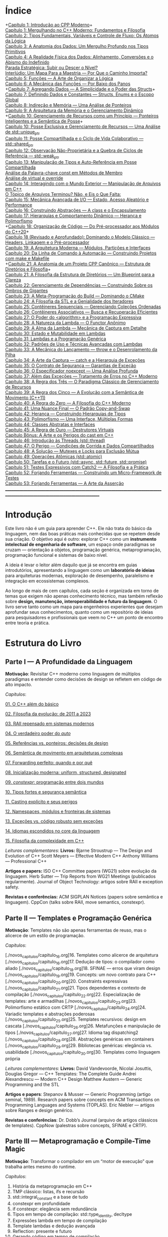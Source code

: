 * Índice

+[[./antigos/capitulo_1_errado.org][Capítulo 1: Introdução ao CPP Moderno]]+\\
[[./antigos/capitulo_1.org][Capítulo 1: Mergulhando no C++ Moderno: Fundamentos e Filosofia]]\\
[[./antigos/capitulo_2.org][Capítulo 2: Tipos Fundamentais, Variáveis e Controle de Fluxo: Os Átomos da Lógica]]\\
[[./antigos/capitulo_3.org][Capítulo 3: A Anatomia dos Dados: Um Mergulho Profundo nos Tipos Primitivos]]\\
[[./antigos/capitulo_4.org][Capítulo 4: A Realidade Física dos Dados: Alinhamento, Conversões e o Abismo do Indefinido]]\\
[[./antigos/parada_estrategica.org][Parada Estratégica: Subir ou Descer o Nível?]]\\
[[./antigos/interludio_1.org][Interlúdio: Um Mapa Para a Maestria — Por Que o Caminho Importa?]]\\
[[./antigos/capitulo_5.org][Capítulo 5: Funções — A Arte de Organizar a Lógica]]\\
[[./antigos/capitulo_6.org][Capítulo 6: A Mecânica das Funções — Por Baixo dos Panos]]\\
+[[./antigos/capitulo_7_errado.org][Capítulo 7: Agregando Dados — A Simplicidade e o Poder das Structs]]+\\
[[./antigos/capitulo_7.org][Capítulo 7: Definindo Dados e Constantes — Structs, Enums e o Escopo Global]]\\
[[./antigos/capitulo_8.org][Capítulo 8: Indireção e Memória — Uma Análise de Ponteiros]]\\
[[./antigos/capitulo_9.org][Capítulo 9: A Arquitetura da Memória e o Gerenciamento Dinâmico]]\\
+[[./antigos/capitulo_10_errado.org][Capítulo 10: Gerenciamento de Recursos como um Princípio — Ponteiros Inteligentes e a Semântica de Posse]]+\\
[[./antigos/capitulo_10.org][Capítulo 10: Posse Exclusiva e Gerenciamento de Recursos — Uma Análise de std::unique_ptr]]\\
[[./antigos/capitulo_11.org][Capítulo 11: Posse Compartilhada e o Ciclo de Vida Colaborativo — std::shared_ptr]]\\
[[./antigos/capitulo_12.org][Capítulo 12: Observação Não-Proprietária e a Quebra de Ciclos de Referência — std::weak_ptr]]\\
[[./antigos/capitulo_13.org][Capítulo 13: Manipulação de Tipos e Auto-Referência em Posse Compartilhada]]\\
[[./antigos/analose_const.org][Análise da Palavra-chave const em Métodos de Membro]]\\
[[./antigos/virtual_override.org][Análise de virtual e override]]\\
[[./antigos/capitulo_14.org][Capítulo 14: Interagindo com o Mundo Exterior — Manipulação de Arquivos em C++]]\\
[[./antigos/topicos_arquivos_teriminou.org][O Tópico de Arquivos Terminou? Não, e Eis o Que Falta:]]\\
[[./antigos/capitulo_15.org][Capítulo 15: Mecânica Avançada de I/O — Estado, Acesso Aleatório e Performance]]\\
[[./antigos/capitulo_16.org][Capítulo 16: Construindo Abstrações — A class e o Encapsulamento]]\\
[[./antigos/capitulo_17.org][Capítulo 17: Hierarquias e Comportamento Dinâmico — Herança e Polimorfismo]]\\
+[[./antigos/capitulo_18_errado.org][Capítulo 18: Organização de Código — Do Pré-processador aos Módulos do C++20]]+\\
[[./antigos/capitulo_18.org][Capítulo 18 (Revisado e Aprofundado): Dominando o Modelo Clássico — Headers, Linkagem e o Pré-processador]]\\
[[./antigos/capitulo_19.org][Capítulo 19: A Arquitetura Moderna — Módulos, Partições e Interfaces]]\\
[[./antigos/capitulo_20.org][Capítulo 20: Da Linha de Comando à Automação — Construindo Projetos com make e Makefile]]\\
+[[./antigos/capitulo_21_errado.org][Capítulo 21: A Anatomia de um Projeto CPP Canônico — Estrutura de Diretórios e Filosofia]]+\\
[[./antigos/capitulo_21.org][Capítulo 21: A Filosofia da Estrutura de Diretórios — Um Blueprint para a Clareza]]\\
[[./antigos/capitulo_22.org][Capítulo 22: Gerenciamento de Dependências — Construindo Sobre os Ombros de Gigantes]]\\
[[./antigos/capitulo_23.org][Capítulo 23: A Meta-Programação do Build — Dominando o CMake]]\\
[[./antigos/capitulo_24.org][Capítulo 24: A Filosofia da STL e a Genialidade dos Iteradores]]\\
[[./antigos/capitulo_25.org][Capítulo 25: Contêineres Sequenciais — Gerenciando Coleções Ordenadas]]\\
[[./antigos/capitulo_26.org][Capítulo 26: Contêineres Associativos — Busca e Recuperação Eficientes]]\\
[[./antigos/capitulo_27.org][Capítulo 27: O Poder do <algorithm> e a Programação Expressiva]]\\
[[./antigos/capitulo_28.org][Capítulo 28: A Natureza da Lambda — O Functor Anônimo]]\\
[[./antigos/capitulo_29.org][Capítulo 29: A Alma da Lambda — Mecânica de Captura em Detalhe]]\\
[[./antigos/capitulo_30.org][Capítulo 30: Estado e Mutabilidade em Lambdas]]\\
[[./antigos/capitulo_31.org][Capítulo 31: Lambdas e a Programação Genérica]]\\

[[./antigos/capitulo_32.org][Capítulo 32: Padrões de Uso e Técnicas Avançadas com Lambdas]]\\
[[./antigos/capitulo_33.org][Capítulo 33: A Mecânica do Lançamento — throw e o Desenrolamento da Pilha]]\\
[[./antigos/capitulo_34.org][Capítulo 34: A Arte da Captura — catch e a Hierarquia de Exceções]]\\
[[./antigos/capitulo_35.org][Capítulo 35: O Contrato de Segurança — Garantias de Exceção]]\\
[[./antigos/capitulo_36.org][Capítulo 36: O Especificador noexcept — Uma Análise Profunda]]\\
[[./antigos/capitulo_37.org][Capítulo 37: Além das Exceções — Tratamento de Erros no C++ Moderno]]\\
[[./antigos/capitulo_38.org][
Capítulo 38: A Regra dos Três — O Paradigma Clássico de Gerenciamento de Recursos]]\\
[[./antigos/capitulo_39.org][Capítulo 39: A Regra dos Cinco — A Evolução com a Semântica de Movimento (C++11)]]\\
[[./antigos/capitulo_40.org][Capítulo 40: A Regra do Zero — A Filosofia do C++ Moderno]]\\
[[./antigos/capitulo_41.org][Capítulo 41: Uma Nuance Final — O Padrão Copy-and-Swap]]\\
[[./antigos/capitulo_42.org][Capítulo 42: Herança — Construindo Hierarquias de Tipos]]\\
[[./antigos/capitulo_43.org][Capítulo 43: Polimorfismo — Uma Interface, Múltiplas Formas]]\\
[[./antigos/capitulo_44.org][Capítulo 44: Classes Abstratas e Interfaces]]\\
[[./antigos/capitulo_45.org][Capítulo 45: A Regra de Ouro — Destrutores Virtuais]]\\
[[./antigos/capitulo_bonus.org][Capítulo Bônus: A Arte e os Perigos do cast em C++]]\\
[[./antigos/capitulo_46.org][Capítulo 46: Introdução às Threads (std::thread)]]\\
[[./antigos/capitulo_47.org][Capítulo 47: O Perigo — Condições de Corrida e Dados Compartilhados]]\\
[[./antigos/capitulo_48.org][Capítulo 48: A Solução — Mutexes e Locks para Exclusão Mútua]]\\
[[./antigos/capitulo_49.org][Capítulo 49: Operações Atômicas (std::atomic)]]\\
[[./antigos/capitulo_50.org][Capítulo 50: Tarefas e o Futuro (std::async, std::future, std::promise)]]\\
[[./antigos/capitulo_51.org][Capítulo 51: Testes Expressivos com Catch2 — A Filosofia e a Prática]]\\
[[./antigos/capitulo_52.org][Capítulo 52: Forjando Ferramentas — Construindo um Micro-Framework de Testes]]\\
[[./antigos/capitulo_53.org][Capítulo 53: Forjando Ferramentas — A Arte da Asserção]]\\

_______________________________________________________________________________________________________________________________

* Introdução

Este livro não é um guia para aprender C++. Ele não trata do básico da linguagem, nem das boas práticas mais conhecidas que se repetem desde sua criação. O objetivo aqui é outro: explorar C++ como um *instrumento intelectual de engenharia de software*, um espaço onde paradigmas se cruzam — orientação a objetos, programação genérica, metaprogramação, programação funcional e sistemas de baixo nível.

A ideia é levar o leitor além daquilo que já se encontra em guias introdutórios, apresentando a linguagem como um *laboratório de ideias* para arquiteturas modernas, exploração de desempenho, paralelismo e integração em ecossistemas complexos.

Ao longo de mais de cem capítulos, cada seção é organizada em torno de temas que exigem não apenas conhecimento técnico, mas também reflexão sobre *design, manutenção, interoperabilidade e futuro da linguagem*. O livro serve tanto como um mapa para engenheiros experientes que desejam aprofundar seus conhecimentos, quanto como um repositório de ideias para pesquisadores e profissionais que veem no C++ um ponto de encontro entre teoria e prática.

* Estrutura do Livro

** Parte I — A Profundidade da Linguagem

*Motivação*: Revisitar C++ moderno como linguagem de múltiplos paradigmas e entender como decisões de design se refletem em código de alto impacto.

/Capítulos/:

[[./novos_capitulos/capitulo_1.org][01. O C++ além do básico]]

[[./novos_capitulos/capitulo_2.org][02. Filosofia da evolução: de 2011 a 2023]]

[[./novos_capitulos/capitulo_3.org][03. RAII repensado em sistemas modernos]]

[[./novos_capitulos/capitulo_4.org][04. O verdadeiro poder do /auto/]]

[[./novos_capitulos/capitulo_5.org][05. Referências vs. ponteiros: decisões de design]]

[[./novos_capitulos/capitulo_6.org][06. Semântica de movimento em arquiteturas complexas]]

[[./novos_capitulos/capitulo_7.org][07. Forwarding perfeito: quando e por quê]]

[[./novos_capitulos/capitulo_8.org][08. Inicialização moderna: uniform, structured, designated]]

[[./novos_capitulos/capitulo_9.org][09. /constexpr/: programação entre dois mundos]]

[[./novos_capitulos/capitulo_10.org][10. Tipos fortes e segurança semântica]]

[[./novos_capitulos/capitulo_11.org][11. Casting explícito e seus perigos]]

[[./novos_capitulos/capitulo_12.org][12. Namespaces, módulos e fronteiras de sistemas]]

[[./novos_capitulos/capitulo_13.org][13. Exceções vs. código robusto sem exceções]]

[[./novos_capitulos/capitulo_14.org][14. Idiomas escondidos no core da linguagem]]

[[./novos_capitulos/capitulo_15.org][15. Filosofia da complexidade em C++]]

/Leituras complementares/:
*Livros:*
Bjarne Stroustrup — The Design and Evolution of C++
Scott Meyers — Effective Modern C++
Anthony Williams — Professional C++

*Artigos e papers:*
ISO C++ Committee papers (WG21) sobre evolução da linguagem.
Herb Sutter — Trip Reports from WG21 Meetings (publicados regularmente).
Journal of Object Technology: artigos sobre RAII e exception safety.

*Revistas e conferências:*
ACM SIGPLAN Notices (papers sobre semântica e linguagem).
CppCon (talks sobre RAII, move semantics, constexpr).



** Parte II — Templates e Programação Genérica

*Motivação*: Templates não são apenas ferramentas de reuso, mas o alicerce de um estilo de programação.

/Capítulos/:

[./novos_capitulos/capitulo_16.org]16. Templates como alicerce de arquitetura
[./novos_capitulos/capitulo_16.org]17. Dedução de tipos: o compilador como aliado
[./novos_capitulos/capitulo_18.org]18. SFINAE — erros que viram design
[./novos_capitulos/capitulo_19.org]19. Concepts: um novo contrato para C++
[./novos_capitulos/capitulo_20.org]20. Constraints expressivas
[./novos_capitulos/capitulo_21.org]21. Tipos dependentes e contexto de compilação
[./novos_capitulos/capitulo_22.org]22. Especialização de templates: arte e armadilhas
[./novos_capitulos/capitulo_23.org]23. Polimorfismo estático com CRTP
[./novos_capitulos/capitulo_24.org]24. Variadic templates e abstrações poderosas
[./novos_capitulos/capitulo_25.org]25. Templates recursivos: design em cascata
[./novos_capitulos/capitulo_26.org]26. Metafunções e manipulação de tipos
[./novos_capitulos/capitulo_27.org]27. Idioma tag dispatching2
[./novos_capitulos/capitulo_28.org]28. Abstrações genéricas em containers
[./novos_capitulos/capitulo_29.org]29. Bibliotecas genéricas: elegância vs. usabilidade
[./novos_capitulos/capitulo_30.org]30. Templates como linguagem própria

/Leituras complementares/: 
*Livros:*
David Vandevoorde, Nicolai Josuttis, Douglas Gregor — C++ Templates: The Complete Guide
Andrei Alexandrescu — Modern C++ Design
Matthew Austern — Generic Programming and the STL

*Artigos e papers*:
Stepanov & Musser — Generic Programming (artigo seminal, 1989).
Research papers sobre concepts em ACM Transactions on Programming Languages and Systems (TOPLAS).
Eric Niebler — artigos sobre Ranges e design genérico.

*Revistas e conferências*:
Dr. Dobb’s Journal (arquivo de artigos clássicos de templates).
CppNow (palestras sobre concepts, SFINAE e CRTP).


** Parte III — Metaprogramação e Compile-Time Magic

*Motivação*: Transformar o compilador em um “motor de execução” que trabalha antes mesmo do runtime.

/Capítulos/:

31. História da metaprogramação em C++
32. TMP clássico: listas, ifs e recursão
33. std::integral_constant e a base de tudo
34. constexpr em profundidade
35. if constexpr: elegância sem redundância
36. Tipos em tempo de compilação: std::type_identity, decltype
37. Expressões lambda em tempo de compilação
38. Template lambdas e dedução avançada
39. Reflection: presente e futuro
40. Gerando código em tempo de compilação
41. Tabelas e algoritmos constexpr
42. Construção de DSLs internas
43. Biblioteca MPL e seu legado
44. Boost.Hana e metaprogramação moderna
45. Filosofia: programar no compilador

/Leituras complementares/: C++ Template Metaprogramming (Abrahams & Gurtovoy), artigos sobre boost::mpl e std::mp.
*Livros:*
David Abrahams, Aleksey Gurtovoy — C++ Template Metaprogramming
Louis Dionne — artigos sobre Boost.Hana
Jason Turner — C++ Best Practices (capítulos sobre constexpr e compile-time).

*Artigos e papers*:
Eric Niebler — Ranges and Metaprogramming (palestras e artigos).
Papers do WG21 sobre Reflection e Constexpr.
Andrei Alexandrescu — artigos da CUJ (C++ Users Journal) sobre metaprogramação.

*Revistas e conferências:*
ACM SIGPLAN Conference on Programming Language Design and Implementation (PLDI).
CppCon e Meeting C++ (talks sobre metaprogramação).

** Parte IV — Arquitetura e Design com C++

*Motivação*: Usar C++ como terreno de experimentação para arquiteturas grandes e resilientes.

/Capítulos/:

46. O peso de um sistema em C++
47. Design orientado a componentes
48. Interfaces robustas em bibliotecas C++
49. Polimorfismo estático vs. dinâmico
50. Padrão pImpl (pointer to implementation)
51. Gerenciamento explícito de dependências
52. Dependency Injection em C++
53. Modelagem com mixins e traits
54. Builders e factories modernos
55. Herança como problema, composição como solução
56. Coesão e acoplamento em sistemas C++
57. APIs seguras e versionáveis
58. Testabilidade em arquiteturas grandes
59. Evolução de bibliotecas internas
60. Manutenibilidade em décadas de código legado

/Leituras complementares/:
*Livros*:

John Lakos — Large-Scale C++ Software Design
John Lakos — Large-Scale C++ Volume I: Process and Architecture
Martin Fowler — Patterns of Enterprise Application Architecture (não é C++-específico, mas aplicável).
Robert C. Martin — Clean Architecture

*Artigos e papers:*
Herb Sutter — Exceptional C++ series (design orientado a exceções e robustez).
IEEE Software — artigos sobre arquitetura de sistemas em C++.
Padrões de projeto revisitados em C++.

*Revistas e conferências:*
IEEE Software
ACM Queue
Palestras de John Lakos em CppCon.


** Parte V — Programação de Baixo Nível e Desempenho

*Motivação*: C++ ainda é a linguagem da fronteira entre hardware e software.

/Capítulos/:

61. A relação íntima com o hardware
62. Ponteiros crus em ecossistema moderno
63. Smart pointers além do óbvio
64. Alocadores customizados em containers
65. placement new e técnicas avançadas
66. Alinhamento de memória e performance
67. Estruturas cache-friendly
68. Vetorização e SIMD em C++
69. Intrinsics e otimizações manuais
70. Inline assembly moderno
71. Benchmarking sério em C++
72. Profiling com ferramentas do compilador
73. Evitando regressões de performance
74. Zero-cost abstractions na prática
75. Filosofia da otimização extrema

/Leituras complementares/: High Performance C++ (Sutter & Alexandrescu), Intel manuals.
*Livros*:

Alexandrescu & Sutter — C++ Coding Standards
Agner Fog — Optimizing Software in C++
Kurt Guntheroth — Optimized C++

*Artigos e papers*:
Intel Developer Manuals (otimizações, vetorização).
Research papers sobre cache-aware data structures (ACM SIGARCH).
Agner Fog — Instruction Tables e microarquitetura.

*Revistas e conferências*:
IEEE Transactions on Computers
HotChips (conference)
CppCon talks sobre alocadores customizados e performance extrema.

** Parte VI — Concorrência e Computação Distribuída

*Motivação*: C++ moderno como ferramenta para lidar com paralelismo e escalabilidade.

/Capítulos/:

76. Concorrência como paradigma inevitável
77. std::thread: o básico que engana
78. Futures, promises e std::async
79. std::mutex e armadilhas de bloqueio
80. Modelos de memória em profundidade
81. Atomicidade e std::atomic
82. Estruturas lock-free e wait-free
83. Paralelismo em STL (std::execution)
84. Produtor-consumidor em C++ moderno
85. Concorrência com tasks
86. Corrotinas e fluxo assíncrono
87. Design de sistemas paralelos em C++
88. Programação distribuída com RPC
89. C++ em sistemas de alta escalabilidade
90. Filosofia: paralelismo como linguagem

/Leituras complementares/:
*Livros*:
Anthony Williams — C++ Concurrency in Action
Maurice Herlihy, Nir Shavit — The Art of Multiprocessor Programming
Andrew Tanenbaum — Distributed Systems

*Artigos e papers*:
Herb Sutter — Writing Lock-Free Code: A Corrected Approach.
Research papers sobre lock-free algorithms (ACM & IEEE).
Papers do WG21 sobre std::atomic e corrotinas.

*Revistas e conferências*:
ACM Transactions on Computer Systems
PPoPP (Symposium on Principles and Practice of Parallel Programming)
Talks CppCon/CppNow sobre corrotinas e std::execution.

** Parte VII — C++ no Ecossistema Moderno

*Motivação*: A linguagem não vive isolada, mas integrada a ecossistemas diversos.

/Capítulos/:

91. C++ como hub de integração
92. ABI e compatibilidade binária
93. Interoperabilidade com C
94. Conversando com Fortran em HPC
95. Python + C++ com Pybind11
96. Rust e C++: rivais ou aliados?
97. Bindings para linguagens de alto nível
98. Embarcados: C++ em microcontroladores
99. Sistemas em tempo real
100. GPU computing com CUDA
101. OpenCL vs. SYCL vs. C++
102. WebAssembly + C++
103. Ferramentas modernas de build (CMake, Meson, Bazel)
104. Análise estática e sanitizers
105. CI/CD aplicado a C++

/Leituras complementares/: 
*Livros*:
Nicolai Josuttis — The C++ Standard Library
Jason Turner — Practical C++
Mark Harris — CUDA by Example
Programming WebAssembly with C++ and Rust

*Artigos e papers*:
LLVM/Clang docs — ABI, linking e interoperabilidade.
Pybind11 documentation.
Papers da Khronos Group sobre SYCL e OpenCL.

*Revistas e conferências*:
ACM Computing Surveys (interoperabilidade e linguagens).
GTC (NVIDIA GPU Technology Conference).
Emscripten/LLVM talks.

** Parte VIII — O Futuro do C++

*Motivação*: Olhar para frente, discutindo tanto a evolução técnica quanto filosófica.

/Capítulos/:

106. C++26: o que vem pela frente
107. Contracts: segurança formal no código
108. Pattern Matching em C++
109. Filosofia da longevidade em software
110. O papel do C++ em um mundo com Rust e Go

/Leituras complementares/:
*Livros*:
Herb Sutter (futuros livros / drafts WG21).
Scott Meyers — More Effective C++ (reflexões que ainda ecoam).
Andrei Alexandrescu — ensaios sobre linguagem e design.

*Artigos e papers*:
WG21 proposals sobre contracts, pattern matching e reflection.
Debates C++ vs. Rust em ACM Queue.
Artigos filosóficos sobre longevidade de software (IEEE).

*Revistas e conferências*:
Communications of the ACM (discussões sobre o futuro das linguagens).
Talks de Bjarne Stroustrup e Herb Sutter em CppCon.
Meeting C++ painéis sobre futuro da linguagem.

